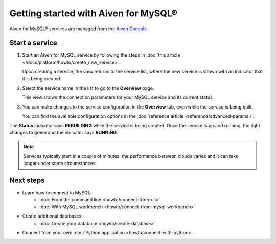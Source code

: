 Getting started with Aiven for MySQL®
=====================================

Aiven for MySQL® services are managed from the `Aiven Console <https://console.aiven.io/>`__ .

Start a service
---------------

1. Start an Aiven for MySQL service by following the steps in :doc:`this article </docs/platform/howto/create_new_service>`.

   Upon creating a service, the view returns to the service list, where the new service is shown with an indicator that it is being created.

2. Select the service name in the list to go to the **Overview** page.

   This view shows the connection parameters for your MySQL service and its current status.
   
3. You can make changes to the service configuration in the **Overview** tab, even while the service is being built.

   You can find the available configuration options in the :doc:`reference article <reference/advanced-params>`.

The **Status** indicator says **REBUILDING** while the service is being created. Once the service is up and running, the light changes to green and the indicator says **RUNNING**.

.. note::
   Services typically start in a couple of minutes, the performance between clouds varies and it can take longer under some circumstances.

Next steps
----------

* Learn how to connect to MySQL:
    - :doc:`From the command line <howto/connect-from-cli>`
    - :doc:`With MySQL workbench <howto/connect-from-mysql-workbench>`

* Create additional databases:
    - :doc:`Create your database <howto/create-database>`

* Connect from your own :doc:`Python application <howto/connect-with-python>`.

